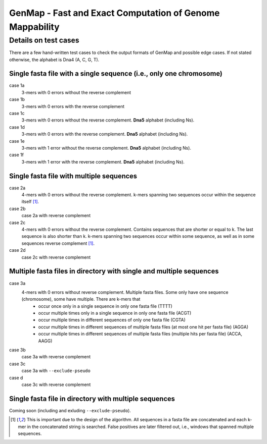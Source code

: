 GenMap - Fast and Exact Computation of Genome Mappability
---------------------------------------------------------

Details on test cases
^^^^^^^^^^^^^^^^^^^^^

There are a few hand-written test cases to check the output formats of GenMap and possible edge cases. If not stated otherwise, the alphabet is Dna4 (A, C, G, T).

Single fasta file with a single sequence (i.e., only one chromosome)
""""""""""""""""""""""""""""""""""""""""""""""""""""""""""""""""""""

case 1a
  3-mers with 0 errors without the reverse complement

case 1b
  3-mers with 0 errors with the reverse complement

case 1c
  3-mers with 0 errors without the reverse complement. **Dna5** alphabet (including Ns).

case 1d
  3-mers with 0 errors with the reverse complement. **Dna5** alphabet (including Ns).

case 1e
  3-mers with 1 error without the reverse complement. **Dna5** alphabet (including Ns).

case 1f
  3-mers with 1 error with the reverse complement. **Dna5** alphabet (including Ns).

Single fasta file with multiple sequences
"""""""""""""""""""""""""""""""""""""""""

case 2a
  4-mers with 0 errors without the reverse complement. k-mers spanning two sequences occur within the sequence itself [1]_.

case 2b
  case 2a with reverse complement

case 2c
  4-mers with 0 errors without the reverse complement. Contains sequences that are shorter or equal to k. The last sequence is also shorter than k. k-mers spanning two sequences occur within some sequence, as well as in some sequences reverse complement [1]_.

case 2d
  case 2c with reverse complement

Multiple fasta files in directory with single and multiple sequences
""""""""""""""""""""""""""""""""""""""""""""""""""""""""""""""""""""

case 3a
    4-mers with 0 errors without reverse complement. Multiple fasta files. Some only have one sequence (chromosome), some have multiple. There are k-mers that
      - occur once only in a single sequence in only one fasta file (TTTT)
      - occur multiple times only in a single sequence in only one fasta file (ACGT)
      - occur multiple times in different sequences of only one fasta file (CGTA)
      - occur multiple times in different sequences of multiple fasta files (at most one hit per fasta file) (AGGA)
      - occur multiple times in different sequences of multiple fasta files (multiple hits per fasta file) (ACCA, AAGG)

case 3b
    case 3a with reverse complement

case 3c
    case 3a with ``--exclude-pseudo``

case d
    case 3c with reverse complement

Single fasta file in directory with multiple sequences
""""""""""""""""""""""""""""""""""""""""""""""""""""""

Coming soon (including and exluding ``--exclude-pseudo``).

.. [1] This is important due to the design of the algorithm. All sequences in a fasta file are concatenated and each k-mer in the concatenated string is searched. False positives are later filtered out, i.e., windows that spanned multiple sequences.
